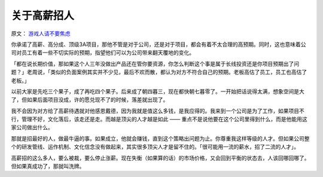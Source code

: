 ======================
关于高薪招人
======================

原文： `游戏人请不要焦虑 <https://mp.weixin.qq.com/s?__biz=MjM5OTgzNzkyNA==&mid=2653234689&idx=1&sn=f0ea1dce0c948cb31f57e0154e17bdf7>`_

你承诺了高薪、高分成、顶级3A项目，那他不管是对于公司，还是对于项目，都会有着不太合理的高预期。同时，这也意味着公司对员工有着一些不切实际的预期，指望他们可以为公司带来翻天覆地的变化。

「都在说长期价值，那如果这个人三年没做出产品还在管你要资源，你怎么判断这个事是属于长线投资还是你项目预期出了问题？」老周说，「类似的负面案例其实并不少见，最后不欢而散，都认为对方不符合自己的预期。老板高估了员工，员工也高估了老板。」
 
以前大家是先吃三个果子，成了再吃四个果子。后来成了朝四暮三，现在都快朝七暮零了。一开始把话说得太满，想象空间是大了，但如果后面项目没成，许的愿兑现不了的时候，落差就出现了。

我不会因为对方给了高薪待遇就对他感恩戴德，因为我就是值这么多钱，是我应得的。我来到一个公司是为了工作，如果项目不行，管理不好，文化落后，该走还是走。而越是顶尖的人才越是如此 —— 重点不是说他要在这个公司里得到什么，而是他能用这家公司做出什么。

那就是招最好的人，做最牛逼的事。如果成立，他就会赚钱，直到这个策略出问题为止。你尊重我这样等级的人才。但如果公司整个的研发管线、运作机制、文化信念没有做起来，其实很多顶尖人才是留不住的。「很可能用一流的薪水，招了二流的人才」。

高薪招的这么多人，要么被裁，要么停止涨薪。现在失衡（如果算的话）的市场价格，又会回到平衡的状态去，人该回哪回哪了。但如果真成功了，那就叫洗牌。